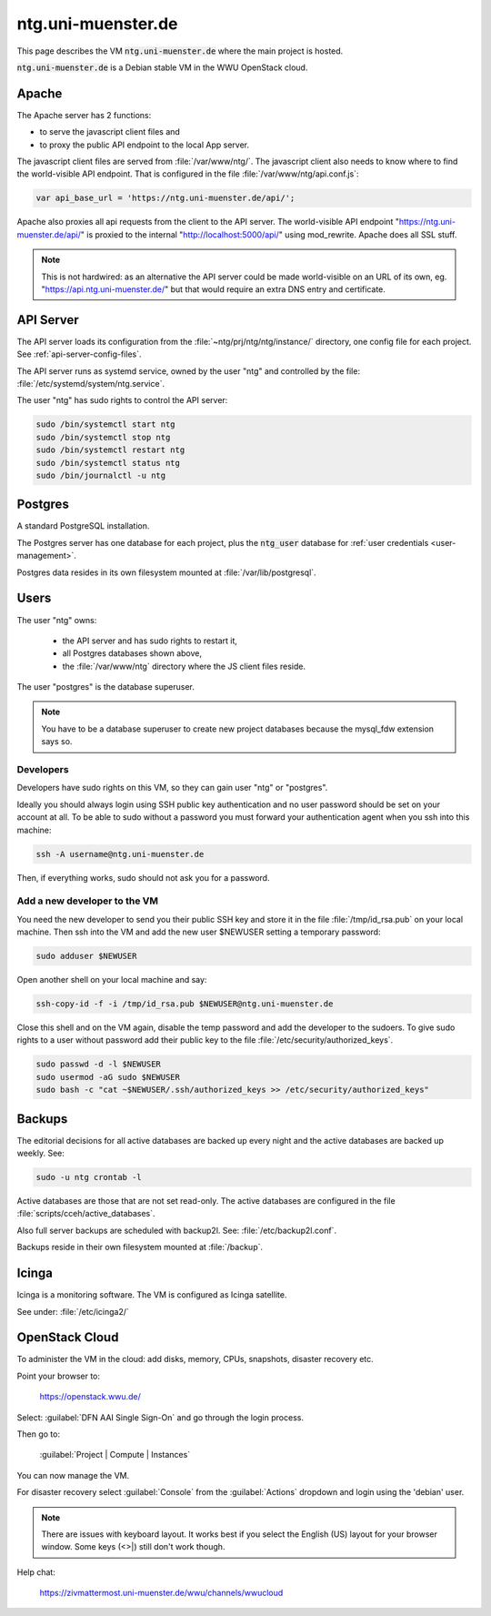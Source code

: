 .. _vm:

=====================
 ntg.uni-muenster.de
=====================

This page describes the VM :code:`ntg.uni-muenster.de` where the main project is
hosted.

:code:`ntg.uni-muenster.de` is a Debian stable VM in the WWU OpenStack cloud.

.. pic:: uml
   :caption: Overview of VM
   :html-classes: pic-w100

   skinparam backgroundColor transparent

   interface " "               as https
   interface " "               as pubapi
   component "Apache"          as apache
   interface " "               as api
   component "API server"      as app
   component "Postgres"        as pg

   database  "User"            as dba #yellow

   database  "Acts\nPh 4"      as db1
   database  "Acts\nPh 5"      as db2
   database  "Mark\nPh 1.2"    as db3
   database  "Mark\nPh 2"      as db4
   database  "Mark\nPh 2.2"    as db5
   database  "John\nPh 1"      as db6
   database  "John Fam\nPh 1"  as db7
   database  "2Sam\nPh 1"      as db8
   database  "2Sam\nPh 2"      as db9
   database  "CL\nPh 2"        as db10

   database  "JS Client\nFiles"  as client
   database  "Config\nFiles"     as config

   note left  of https:   https://ntg.uni-muenster.de/
   note right of pubapi:  https://ntg.uni-muenster.de/api/
   note left  of client:  /var/www/ntg
   note right of api:     http://localhost:5000/api/
   note left  of config:  ~ntg/prj/ntg/ntg/instance/*.conf

   https   --> apache
   pubapi  --> apache
   client  <-  apache
   apache  --> api
   api     --> app
   config  <-  app
   app     --> pg

   pg      --> dba

   pg      --> db1
   pg      --> db2
   pg      --> db3
   pg      --> db4
   pg      --> db5
   pg      --> db6
   pg      --> db7
   pg      --> db8
   pg      --> db9
   pg      --> db10


Apache
======

The Apache server has 2 functions:

- to serve the javascript client files and
- to proxy the public API endpoint to the local App server.

The javascript client files are served from :file:`/var/www/ntg/`.
The javascript client also needs to know where to find the world-visible API endpoint.
That is configured in the file :file:`/var/www/ntg/api.conf.js`:

.. code-block:: javascript

   var api_base_url = 'https://ntg.uni-muenster.de/api/';

Apache also proxies all api requests from the client to the API server.
The world-visible API endpoint "https://ntg.uni-muenster.de/api/" is proxied
to the internal "http://localhost:5000/api/" using mod_rewrite.
Apache does all SSL stuff.

.. note::

   This is not hardwired: as an alternative the API server could be made
   world-visible on an URL of its own, eg. "https://api.ntg.uni-muenster.de/"
   but that would require an extra DNS entry and certificate.


API Server
==========

The API server loads its configuration from the :file:`~ntg/prj/ntg/ntg/instance/`
directory, one config file for each project. See :ref:`api-server-config-files`.

The API server runs as systemd service, owned by the user "ntg" and controlled
by the file: :file:`/etc/systemd/system/ntg.service`.

The user "ntg" has sudo rights to control the API server:

.. code-block:: bash

   sudo /bin/systemctl start ntg
   sudo /bin/systemctl stop ntg
   sudo /bin/systemctl restart ntg
   sudo /bin/systemctl status ntg
   sudo /bin/journalctl -u ntg


Postgres
========

A standard PostgreSQL installation.

The Postgres server has one database for each project,
plus the :code:`ntg_user` database for :ref:`user credentials <user-management>`.

Postgres data resides in its own filesystem mounted at :file:`/var/lib/postgresql`.


Users
=====

The user "ntg" owns:

 - the API server and has sudo rights to restart it,
 - all Postgres databases shown above,
 - the :file:`/var/www/ntg` directory where the JS client files reside.

The user "postgres" is the database superuser.

.. note::

   You have to be a database superuser to create new project databases
   because the mysql_fdw extension says so.


Developers
----------

Developers have sudo rights on this VM, so they can gain user "ntg" or "postgres".

Ideally you should always login using SSH public key authentication and no user
password should be set on your account at all.  To be able to sudo without a
password you must forward your authentication agent when you ssh into this
machine:

.. code-block:: bash

   ssh -A username@ntg.uni-muenster.de

Then, if everything works, sudo should not ask you for a password.


Add a new developer to the VM
-----------------------------

You need the new developer to send you their public SSH key and
store it in the file :file:`/tmp/id_rsa.pub` on your local machine.
Then ssh into the VM and add the new user $NEWUSER
setting a temporary password:

.. code-block:: bash

   sudo adduser $NEWUSER

Open another shell on your local machine and say:

.. code-block:: bash

   ssh-copy-id -f -i /tmp/id_rsa.pub $NEWUSER@ntg.uni-muenster.de

Close this shell and on the VM again, disable the temp password and add the
developer to the sudoers.  To give sudo rights to a user without password add
their public key to the file :file:`/etc/security/authorized_keys`.

.. code-block:: bash

   sudo passwd -d -l $NEWUSER
   sudo usermod -aG sudo $NEWUSER
   sudo bash -c "cat ~$NEWUSER/.ssh/authorized_keys >> /etc/security/authorized_keys"

.. _vm-backups:

Backups
=======

The editorial decisions for all active databases are backed up every night and
the active databases are backed up weekly. See:

.. code-block:: bash

   sudo -u ntg crontab -l

Active databases are those that are not set read-only.
The active databases are configured in the file :file:`scripts/cceh/active_databases`.

Also full server backups are scheduled with backup2l. See: :file:`/etc/backup2l.conf`.

Backups reside in their own filesystem mounted at :file:`/backup`.


Icinga
======

Icinga is a monitoring software.  The VM is configured as Icinga satellite.

See under: :file:`/etc/icinga2/`


OpenStack Cloud
===============

To administer the VM in the cloud: add disks, memory, CPUs, snapshots, disaster recovery etc.

Point your browser to:

  https://openstack.wwu.de/

Select: :guilabel:`DFN AAI Single Sign-On` and go through the login process.

Then go to:

  :guilabel:`Project | Compute |  Instances`

You can now manage the VM.

For disaster recovery select :guilabel:`Console` from the :guilabel:`Actions` dropdown
and login using the 'debian' user.

.. note::

   There are issues with keyboard layout. It works best if you select the
   English (US) layout for your browser window.  Some keys (<>|) still don't
   work though.

Help chat:

  https://zivmattermost.uni-muenster.de/wwu/channels/wwucloud

